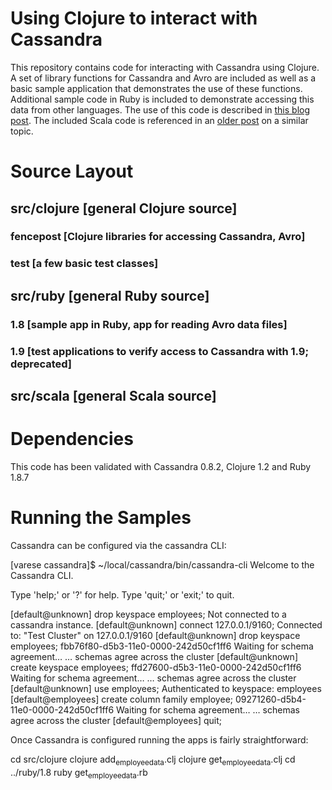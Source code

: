 
* Using Clojure to interact with Cassandra
This repository contains code for interacting with Cassandra using Clojure.  A set of library functions for Cassandra and Avro are included as well as a basic sample 
application that demonstrates the use of these functions.  Additional sample code in Ruby is included to demonstrate accessing this data from other languages.  The use
of this code is described in [[http://heuristic-fencepost.blogspot.com/][this blog post]].  The included Scala code is referenced in an [[http://heuristic-fencepost.blogspot.com/2011/05/cassandra-and-clojure-beginning-of.html][older post]] on a similar topic.

* Source Layout
** src/clojure [general Clojure source]
*** fencepost [Clojure libraries for accessing Cassandra, Avro]
*** test [a few basic test classes]
** src/ruby [general Ruby source]
*** 1.8 [sample app in Ruby, app for reading Avro data files]
*** 1.9 [test applications to verify access to Cassandra with 1.9; deprecated]
** src/scala [general Scala source]

* Dependencies
This code has been validated with Cassandra 0.8.2, Clojure 1.2 and Ruby 1.8.7

* Running the Samples
Cassandra can be configured via the cassandra CLI:

#+BEGIN_CLI
[varese cassandra]$ ~/local/cassandra/bin/cassandra-cli
Welcome to the Cassandra CLI.

Type 'help;' or '?' for help.
Type 'quit;' or 'exit;' to quit.

[default@unknown] drop keyspace employees;      
Not connected to a cassandra instance.
[default@unknown] connect 127.0.0.1/9160;       
Connected to: "Test Cluster" on 127.0.0.1/9160
[default@unknown] drop keyspace employees;
fbb76f80-d5b3-11e0-0000-242d50cf1ff6
Waiting for schema agreement...
... schemas agree across the cluster
[default@unknown] create keyspace employees;    
ffd27600-d5b3-11e0-0000-242d50cf1ff6
Waiting for schema agreement...
... schemas agree across the cluster
[default@unknown] use employees;                
Authenticated to keyspace: employees
[default@employees] create column family employee;
09271260-d5b4-11e0-0000-242d50cf1ff6
Waiting for schema agreement...
... schemas agree across the cluster
[default@employees] quit;
#+END_CLI

Once Cassandra is configured running the apps is fairly straightforward:

#+BEGIN_SHELL
cd src/clojure
clojure add_employee_data.clj
clojure get_employee_data.clj
cd ../ruby/1.8
ruby get_employee_data.rb
#+END_SHELL
